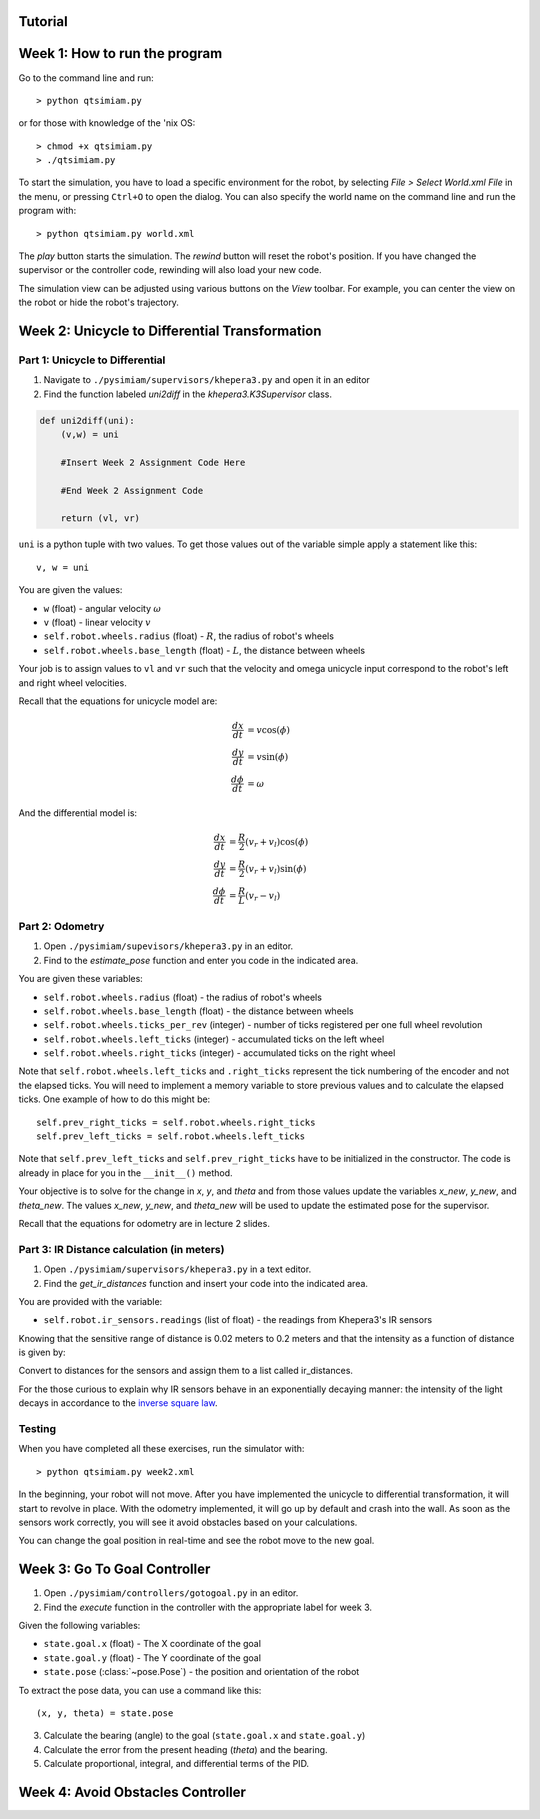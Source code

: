 Tutorial
========

Week 1: How to run the program
===============================================
Go to the command line and run::

> python qtsimiam.py

or for those with knowledge of the 'nix OS::

> chmod +x qtsimiam.py
> ./qtsimiam.py

To start the simulation, you have to load a specific environment for the robot,
by selecting `File > Select World.xml File` in the menu, or pressing ``Ctrl+O``
to open the dialog. You can also specify the world name on the command line and
run the program with::

> python qtsimiam.py world.xml

The `play` button starts the simulation. The `rewind` button will reset the robot's
position. If you have changed the supervisor or the controller code, rewinding
will also load your new code.

The simulation view can be adjusted using various buttons on the `View` toolbar.
For example, you can center the view on the robot or hide the robot's trajectory.

Week 2: Unicycle to Differential Transformation
===============================================

Part 1: Unicycle to Differential
--------------------------------

1. Navigate to ``./pysimiam/supervisors/khepera3.py`` and open it in an editor

2. Find the function labeled `uni2diff` in the *khepera3.K3Supervisor* class.

.. code-block:: python

   def uni2diff(uni):
       (v,w) = uni

       #Insert Week 2 Assignment Code Here

       #End Week 2 Assignment Code

       return (vl, vr)

``uni`` is a python tuple with two values. To get those values out of the variable simple apply a statement like this::

   v, w = uni

You are given the values:

- ``w`` (float) - angular velocity :math:`\omega`
- ``v`` (float) - linear velocity :math:`v`
- ``self.robot.wheels.radius`` (float) - :math:`R`, the radius of robot's wheels
- ``self.robot.wheels.base_length`` (float) - :math:`L`, the distance between wheels

Your job is to assign values to ``vl`` and ``vr`` such that the velocity and omega unicycle input correspond to the robot's left and right wheel velocities.

Recall that the equations for unicycle model are:

.. math::
    \frac{dx}{dt} &= v\cos(\phi) \\
    \frac{dy}{dt} &= v\sin(\phi) \\
    \frac{d\phi}{dt} &= \omega

And the differential model is:

.. math::
    \frac{dx}{dt} &= \frac{R}{2}(v_r + v_l)\cos(\phi) \\
    \frac{dy}{dt} &= \frac{R}{2}(v_r + v_l)\sin(\phi) \\
    \frac{d\phi}{dt} &= \frac{R}{L}(v_r - v_l)

Part 2: Odometry 
-----------------------------------------------------------

1. Open ``./pysimiam/supevisors/khepera3.py`` in an editor.

2. Find to the `estimate_pose` function and enter you code in the indicated area. 

You are given these variables:

- ``self.robot.wheels.radius`` (float) - the radius of robot's wheels
- ``self.robot.wheels.base_length`` (float) - the distance between wheels
- ``self.robot.wheels.ticks_per_rev`` (integer) - number of ticks registered per one full wheel revolution
- ``self.robot.wheels.left_ticks`` (integer) - accumulated ticks on the left wheel
- ``self.robot.wheels.right_ticks`` (integer) - accumulated ticks on the right wheel

Note that ``self.robot.wheels.left_ticks`` and ``.right_ticks`` represent
the tick numbering of the encoder and not the elapsed ticks. You will need
to implement a memory variable to store previous values and to calculate
the elapsed ticks. One example of how to do this might be::

   self.prev_right_ticks = self.robot.wheels.right_ticks
   self.prev_left_ticks = self.robot.wheels.left_ticks

Note that ``self.prev_left_ticks`` and ``self.prev_right_ticks`` have to be initialized
in the constructor. The code is already in place for you in the ``__init__()`` method.

Your objective is to solve for the change in `x`, `y`, and `theta`
and from those values update the variables `x_new`, `y_new`, and `theta_new`.
The values `x_new`, `y_new`, and `theta_new` will be used to update
the estimated pose for the supervisor. 

Recall that the equations for odometry are in lecture 2 slides.

Part 3: IR Distance calculation (in meters) 
-----------------------------------------------------------

1. Open ``./pysimiam/supervisors/khepera3.py`` in a text editor.
2. Find the `get_ir_distances` function and insert your code into the indicated area.

You are provided with the variable:

- ``self.robot.ir_sensors.readings`` (list of float) - the readings from Khepera3's IR sensors

Knowing that the sensitive range of distance is 0.02 meters to 0.2 meters and that the intensity as a function of distance is given by:

.. math::
    :nowrap:

    f(\delta) = \left\{\begin{eqnarray}
        3960 & \quad 0m <  \delta  < 0.02m\\ 
        3960e^{-30(\delta-0.02)} & \quad 0.02m <  \delta  < 0.2m
    \end{eqnarray}\right.

Convert to distances for the sensors and assign them to a list called ir_distances. 

For the those curious to explain why IR sensors behave in an exponentially decaying manner: the intensity of the light decays in accordance to the `inverse square law`_. 

.. _inverse square law: http://en.wikipedia.org/wiki/Inverse-square_law

Testing
-----------------------------------------------------------

When you have completed all these exercises, run the simulator with::

> python qtsimiam.py week2.xml

In the beginning, your robot will not move. After you have implemented the
unicycle to differential transformation, it will start to revolve in place.
With the odometry implemented, it will go up by default and crash into the wall.
As soon as the sensors work correctly, you will see it avoid obstacles based
on your calculations.

You can change the goal position in real-time and see the robot move to the new goal.

Week 3: Go To Goal Controller
=============================
1. Open ``./pysimiam/controllers/gotogoal.py`` in an editor.
2. Find the `execute` function in the controller with the appropriate label for week 3.

Given the following variables:

- ``state.goal.x`` (float) - The X coordinate of the goal
- ``state.goal.y`` (float) - The Y coordinate of the goal
- ``state.pose`` (:class:`~pose.Pose`) - the position and orientation of the robot

To extract the pose data, you can use a command like this::

   (x, y, theta) = state.pose

3. Calculate the bearing (angle) to the goal (``state.goal.x`` and ``state.goal.y``)
4. Calculate the error from the present heading (`theta`) and the bearing.
5. Calculate proportional, integral, and differential terms of the PID.


Week 4: Avoid Obstacles Controller
==================================

